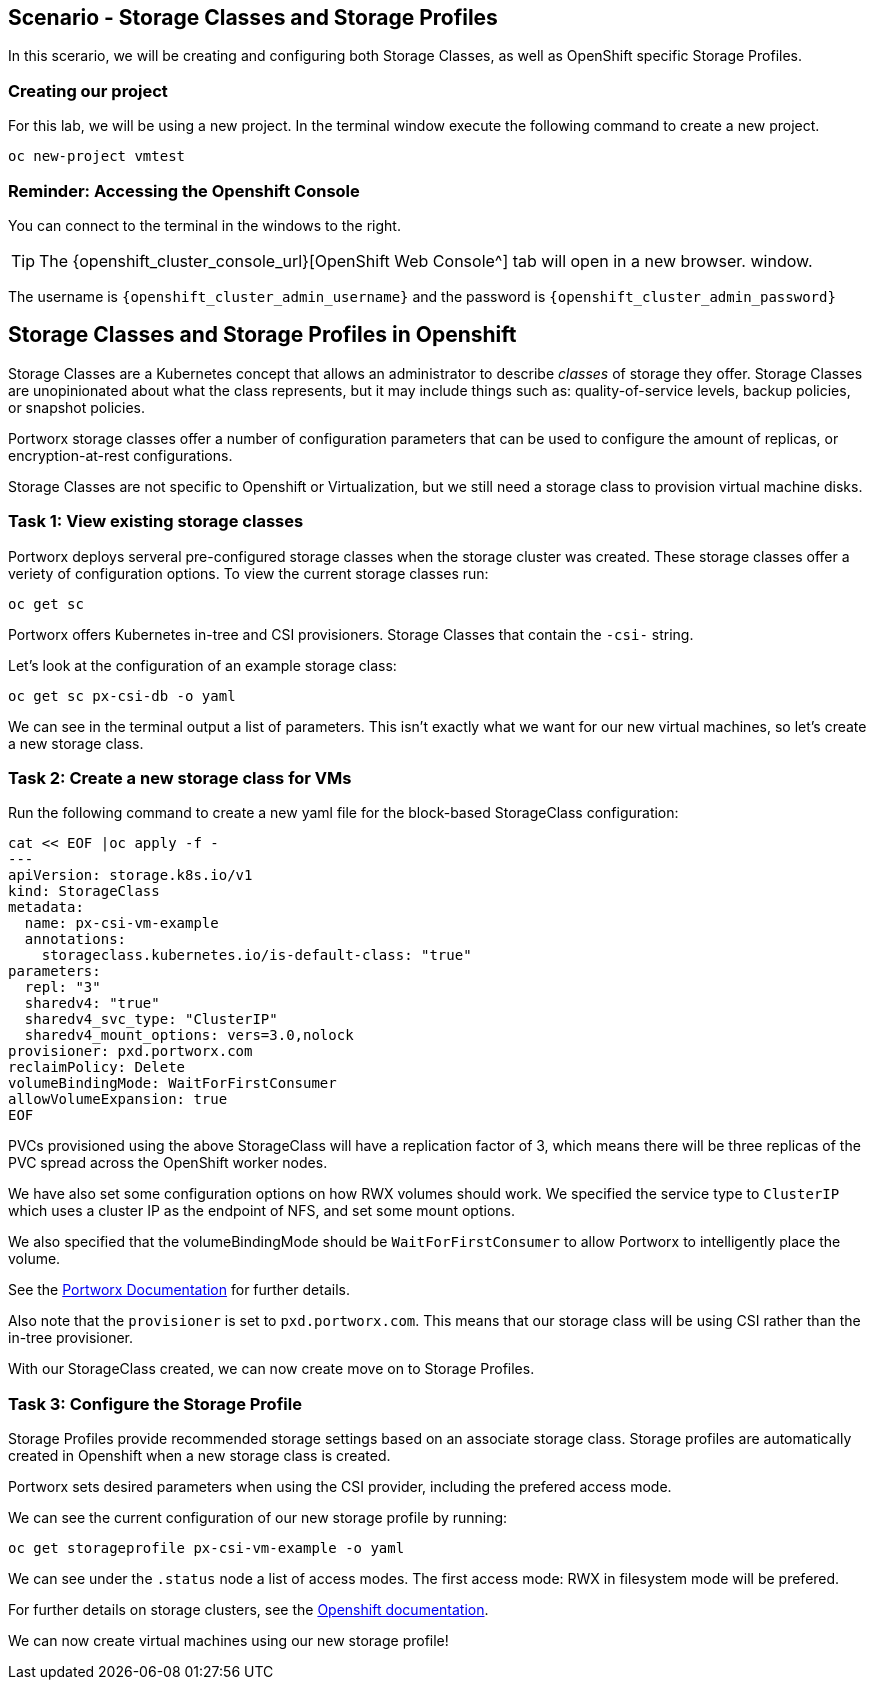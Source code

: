 == Scenario - Storage Classes and Storage Profiles

In this scerario, we will be creating and configuring both Storage
Classes, as well as OpenShift specific Storage Profiles.

=== Creating our project

For this lab, we will be using a new project. In the terminal window execute the following command to create a new project.

[source,sh,role=execute]
----
oc new-project vmtest
----

=== Reminder: Accessing the Openshift Console

You can connect to the terminal in the windows to the right.

====
[TIP]

The {openshift_cluster_console_url}[OpenShift Web Console^] tab will open in a new browser.
window.

The username is `{openshift_cluster_admin_username}` and the password is `{openshift_cluster_admin_password}`
====

== Storage Classes and Storage Profiles in Openshift

Storage Classes are a Kubernetes concept that allows an administrator
to describe _classes_ of storage they offer. Storage Classes are
unopinionated about what the class represents, but it may include things
such as: quality-of-service levels, backup policies, or snapshot
policies.

Portworx storage classes offer a number of configuration parameters that
can be used to configure the amount of replicas, or encryption-at-rest
configurations.

Storage Classes are not specific to Openshift or Virtualization, but we
still need a storage class to provision virtual machine disks.

=== Task 1: View existing storage classes

Portworx deploys serveral pre-configured storage classes when the
storage cluster was created. These storage classes offer a veriety of
configuration options. To view the current storage classes run:

[source,sh,role=execute]
----
oc get sc
----

Portworx offers Kubernetes in-tree and CSI provisioners. Storage Classes
that contain the `-csi-` string.

Let's look at the configuration of an example storage class:

[source,sh,role=execute]
----
oc get sc px-csi-db -o yaml
----

We can see in the terminal output a list of parameters. This isn’t
exactly what we want for our new virtual machines, so let’s create a new
storage class.

=== Task 2: Create a new storage class for VMs

Run the following command to create a new yaml file for the block-based
StorageClass configuration:

[source,sh,role=execute]
----
cat << EOF |oc apply -f -
---
apiVersion: storage.k8s.io/v1
kind: StorageClass
metadata:
  name: px-csi-vm-example
  annotations:
    storageclass.kubernetes.io/is-default-class: "true"
parameters:
  repl: "3"
  sharedv4: "true"
  sharedv4_svc_type: "ClusterIP"
  sharedv4_mount_options: vers=3.0,nolock
provisioner: pxd.portworx.com
reclaimPolicy: Delete
volumeBindingMode: WaitForFirstConsumer
allowVolumeExpansion: true
EOF
----

PVCs provisioned using the above StorageClass will have a replication
factor of 3, which means there will be three replicas of the PVC spread
across the OpenShift worker nodes.

We have also set some configuration options on how RWX volumes should
work. We specified the service type to `ClusterIP` which uses a cluster
IP as the endpoint of NFS, and set some mount options.

We also specified that the volumeBindingMode should be
`WaitForFirstConsumer` to allow Portworx to intelligently place the
volume.

See the
https://docs.portworx.com/portworx-enterprise/3.1/platform/openshift/ocp-bare-metal/operations/storage-operations/manage-kubevirt-vms)[Portworx
Documentation^] for further details.

Also note that the `provisioner` is set to `pxd.portworx.com`. This
means that our storage class will be using CSI rather than the in-tree
provisioner.

With our StorageClass created, we can now create move on to Storage
Profiles.

=== Task 3: Configure the Storage Profile

Storage Profiles provide recommended storage settings based on an
associate storage class. Storage profiles are automatically created in
Openshift when a new storage class is created.

Portworx sets desired parameters when using the CSI provider, including
the prefered access mode.

We can see the current configuration of our new storage profile by
running:

[source,sh,role=execute]
----
oc get storageprofile px-csi-vm-example -o yaml
----

We can see under the `.status` node a list of access modes. The first
access mode: RWX in filesystem mode will be prefered.

For further details on storage clusters, see the
https://docs.openshift.com/container-platform/4.16/virt/storage/virt-configuring-storage-profile.html)[Openshift
documentation^].

We can now create virtual machines using our new storage profile!
